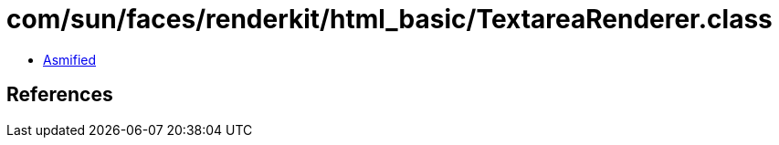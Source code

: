 = com/sun/faces/renderkit/html_basic/TextareaRenderer.class

 - link:TextareaRenderer-asmified.java[Asmified]

== References

